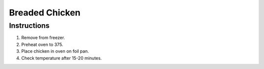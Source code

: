 Breaded Chicken
===============

Instructions
------------

#. Remove from freezer.
#. Preheat oven to 375.
#. Place chicken in oven on foil pan.
#. Check temperature after 15-20 minutes.
